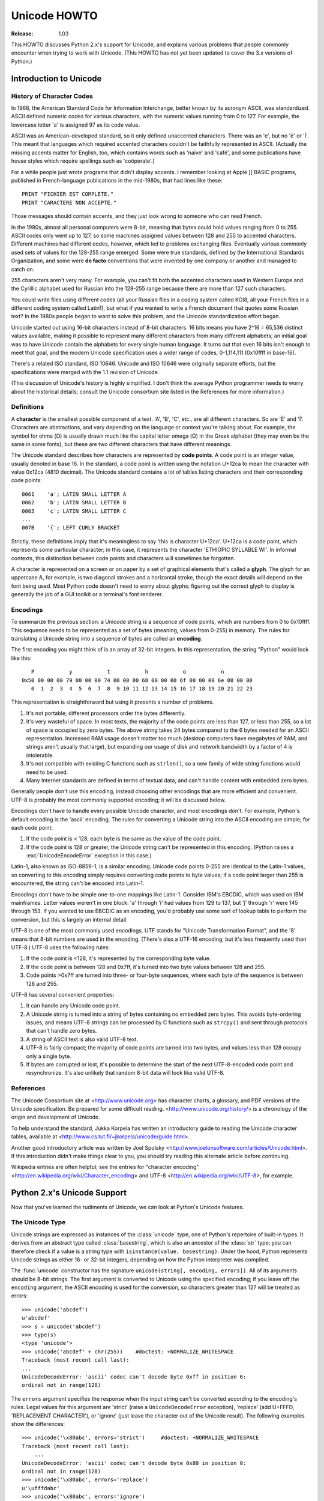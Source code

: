 *****************
  Unicode HOWTO
*****************

:Release: 1.03

This HOWTO discusses Python 2.x's support for Unicode, and explains
various problems that people commonly encounter when trying to work
with Unicode.  (This HOWTO has not yet been updated to cover the 3.x
versions of Python.)

Introduction to Unicode
=======================

History of Character Codes
--------------------------

In 1968, the American Standard Code for Information Interchange, better known by
its acronym ASCII, was standardized.  ASCII defined numeric codes for various
characters, with the numeric values running from 0 to
127.  For example, the lowercase letter 'a' is assigned 97 as its code
value.

ASCII was an American-developed standard, so it only defined unaccented
characters.  There was an 'e', but no 'é' or 'Í'.  This meant that languages
which required accented characters couldn't be faithfully represented in ASCII.
(Actually the missing accents matter for English, too, which contains words such
as 'naïve' and 'café', and some publications have house styles which require
spellings such as 'coöperate'.)

For a while people just wrote programs that didn't display accents.  I remember
looking at Apple ][ BASIC programs, published in French-language publications in
the mid-1980s, that had lines like these::

   PRINT "FICHIER EST COMPLETE."
   PRINT "CARACTERE NON ACCEPTE."

Those messages should contain accents, and they just look wrong to someone who
can read French.

In the 1980s, almost all personal computers were 8-bit, meaning that bytes could
hold values ranging from 0 to 255.  ASCII codes only went up to 127, so some
machines assigned values between 128 and 255 to accented characters.  Different
machines had different codes, however, which led to problems exchanging files.
Eventually various commonly used sets of values for the 128-255 range emerged.
Some were true standards, defined by the International Standards Organization,
and some were **de facto** conventions that were invented by one company or
another and managed to catch on.

255 characters aren't very many.  For example, you can't fit both the accented
characters used in Western Europe and the Cyrillic alphabet used for Russian
into the 128-255 range because there are more than 127 such characters.

You could write files using different codes (all your Russian files in a coding
system called KOI8, all your French files in a different coding system called
Latin1), but what if you wanted to write a French document that quotes some
Russian text?  In the 1980s people began to want to solve this problem, and the
Unicode standardization effort began.

Unicode started out using 16-bit characters instead of 8-bit characters.  16
bits means you have 2^16 = 65,536 distinct values available, making it possible
to represent many different characters from many different alphabets; an initial
goal was to have Unicode contain the alphabets for every single human language.
It turns out that even 16 bits isn't enough to meet that goal, and the modern
Unicode specification uses a wider range of codes, 0-1,114,111 (0x10ffff in
base-16).

There's a related ISO standard, ISO 10646.  Unicode and ISO 10646 were
originally separate efforts, but the specifications were merged with the 1.1
revision of Unicode.

(This discussion of Unicode's history is highly simplified.  I don't think the
average Python programmer needs to worry about the historical details; consult
the Unicode consortium site listed in the References for more information.)


Definitions
-----------

A **character** is the smallest possible component of a text.  'A', 'B', 'C',
etc., are all different characters.  So are 'È' and 'Í'.  Characters are
abstractions, and vary depending on the language or context you're talking
about.  For example, the symbol for ohms (Ω) is usually drawn much like the
capital letter omega (Ω) in the Greek alphabet (they may even be the same in
some fonts), but these are two different characters that have different
meanings.

The Unicode standard describes how characters are represented by **code
points**.  A code point is an integer value, usually denoted in base 16.  In the
standard, a code point is written using the notation U+12ca to mean the
character with value 0x12ca (4810 decimal).  The Unicode standard contains a lot
of tables listing characters and their corresponding code points::

   0061    'a'; LATIN SMALL LETTER A
   0062    'b'; LATIN SMALL LETTER B
   0063    'c'; LATIN SMALL LETTER C
   ...
   007B    '{'; LEFT CURLY BRACKET

Strictly, these definitions imply that it's meaningless to say 'this is
character U+12ca'.  U+12ca is a code point, which represents some particular
character; in this case, it represents the character 'ETHIOPIC SYLLABLE WI'.  In
informal contexts, this distinction between code points and characters will
sometimes be forgotten.

A character is represented on a screen or on paper by a set of graphical
elements that's called a **glyph**.  The glyph for an uppercase A, for example,
is two diagonal strokes and a horizontal stroke, though the exact details will
depend on the font being used.  Most Python code doesn't need to worry about
glyphs; figuring out the correct glyph to display is generally the job of a GUI
toolkit or a terminal's font renderer.


Encodings
---------

To summarize the previous section: a Unicode string is a sequence of code
points, which are numbers from 0 to 0x10ffff.  This sequence needs to be
represented as a set of bytes (meaning, values from 0-255) in memory.  The rules
for translating a Unicode string into a sequence of bytes are called an
**encoding**.

The first encoding you might think of is an array of 32-bit integers.  In this
representation, the string "Python" would look like this::

       P           y           t           h           o           n
    0x50 00 00 00 79 00 00 00 74 00 00 00 68 00 00 00 6f 00 00 00 6e 00 00 00
       0  1  2  3  4  5  6  7  8  9 10 11 12 13 14 15 16 17 18 19 20 21 22 23

This representation is straightforward but using it presents a number of
problems.

1. It's not portable; different processors order the bytes differently.

2. It's very wasteful of space.  In most texts, the majority of the code points
   are less than 127, or less than 255, so a lot of space is occupied by zero
   bytes.  The above string takes 24 bytes compared to the 6 bytes needed for an
   ASCII representation.  Increased RAM usage doesn't matter too much (desktop
   computers have megabytes of RAM, and strings aren't usually that large), but
   expanding our usage of disk and network bandwidth by a factor of 4 is
   intolerable.

3. It's not compatible with existing C functions such as ``strlen()``, so a new
   family of wide string functions would need to be used.

4. Many Internet standards are defined in terms of textual data, and can't
   handle content with embedded zero bytes.

Generally people don't use this encoding, instead choosing other
encodings that are more efficient and convenient.  UTF-8 is probably
the most commonly supported encoding; it will be discussed below.

Encodings don't have to handle every possible Unicode character, and most
encodings don't.  For example, Python's default encoding is the 'ascii'
encoding.  The rules for converting a Unicode string into the ASCII encoding are
simple; for each code point:

1. If the code point is < 128, each byte is the same as the value of the code
   point.

2. If the code point is 128 or greater, the Unicode string can't be represented
   in this encoding.  (Python raises a :exc:`UnicodeEncodeError` exception in this
   case.)

Latin-1, also known as ISO-8859-1, is a similar encoding.  Unicode code points
0-255 are identical to the Latin-1 values, so converting to this encoding simply
requires converting code points to byte values; if a code point larger than 255
is encountered, the string can't be encoded into Latin-1.

Encodings don't have to be simple one-to-one mappings like Latin-1.  Consider
IBM's EBCDIC, which was used on IBM mainframes.  Letter values weren't in one
block: 'a' through 'i' had values from 129 to 137, but 'j' through 'r' were 145
through 153.  If you wanted to use EBCDIC as an encoding, you'd probably use
some sort of lookup table to perform the conversion, but this is largely an
internal detail.

UTF-8 is one of the most commonly used encodings.  UTF stands for "Unicode
Transformation Format", and the '8' means that 8-bit numbers are used in the
encoding.  (There's also a UTF-16 encoding, but it's less frequently used than
UTF-8.)  UTF-8 uses the following rules:

1. If the code point is <128, it's represented by the corresponding byte value.
2. If the code point is between 128 and 0x7ff, it's turned into two byte values
   between 128 and 255.
3. Code points >0x7ff are turned into three- or four-byte sequences, where each
   byte of the sequence is between 128 and 255.

UTF-8 has several convenient properties:

1. It can handle any Unicode code point.
2. A Unicode string is turned into a string of bytes containing no embedded zero
   bytes.  This avoids byte-ordering issues, and means UTF-8 strings can be
   processed by C functions such as ``strcpy()`` and sent through protocols that
   can't handle zero bytes.
3. A string of ASCII text is also valid UTF-8 text.
4. UTF-8 is fairly compact; the majority of code points are turned into two
   bytes, and values less than 128 occupy only a single byte.
5. If bytes are corrupted or lost, it's possible to determine the start of the
   next UTF-8-encoded code point and resynchronize.  It's also unlikely that
   random 8-bit data will look like valid UTF-8.



References
----------

The Unicode Consortium site at <http://www.unicode.org> has character charts, a
glossary, and PDF versions of the Unicode specification.  Be prepared for some
difficult reading.  <http://www.unicode.org/history/> is a chronology of the
origin and development of Unicode.

To help understand the standard, Jukka Korpela has written an introductory guide
to reading the Unicode character tables, available at
<http://www.cs.tut.fi/~jkorpela/unicode/guide.html>.

Another good introductory article was written by Joel Spolsky
<http://www.joelonsoftware.com/articles/Unicode.html>.
If this introduction didn't make things clear to you, you should try reading this
alternate article before continuing.

.. Jason Orendorff XXX http://www.jorendorff.com/articles/unicode/ is broken

Wikipedia entries are often helpful; see the entries for "character encoding"
<http://en.wikipedia.org/wiki/Character_encoding> and UTF-8
<http://en.wikipedia.org/wiki/UTF-8>, for example.


Python 2.x's Unicode Support
============================

Now that you've learned the rudiments of Unicode, we can look at Python's
Unicode features.


The Unicode Type
----------------

Unicode strings are expressed as instances of the :class:`unicode` type, one of
Python's repertoire of built-in types.  It derives from an abstract type called
:class:`basestring`, which is also an ancestor of the :class:`str` type; you can
therefore check if a value is a string type with ``isinstance(value,
basestring)``.  Under the hood, Python represents Unicode strings as either 16-
or 32-bit integers, depending on how the Python interpreter was compiled.

The :func:`unicode` constructor has the signature ``unicode(string[, encoding,
errors])``.  All of its arguments should be 8-bit strings.  The first argument
is converted to Unicode using the specified encoding; if you leave off the
``encoding`` argument, the ASCII encoding is used for the conversion, so
characters greater than 127 will be treated as errors::

    >>> unicode('abcdef')
    u'abcdef'
    >>> s = unicode('abcdef')
    >>> type(s)
    <type 'unicode'>
    >>> unicode('abcdef' + chr(255))    #doctest: +NORMALIZE_WHITESPACE
    Traceback (most recent call last):
    ...
    UnicodeDecodeError: 'ascii' codec can't decode byte 0xff in position 6:
    ordinal not in range(128)

The ``errors`` argument specifies the response when the input string can't be
converted according to the encoding's rules.  Legal values for this argument are
'strict' (raise a ``UnicodeDecodeError`` exception), 'replace' (add U+FFFD,
'REPLACEMENT CHARACTER'), or 'ignore' (just leave the character out of the
Unicode result).  The following examples show the differences::

    >>> unicode('\x80abc', errors='strict')     #doctest: +NORMALIZE_WHITESPACE
    Traceback (most recent call last):
        ...
    UnicodeDecodeError: 'ascii' codec can't decode byte 0x80 in position 0:
    ordinal not in range(128)
    >>> unicode('\x80abc', errors='replace')
    u'\ufffdabc'
    >>> unicode('\x80abc', errors='ignore')
    u'abc'

Encodings are specified as strings containing the encoding's name.  Python 2.7
comes with roughly 100 different encodings; see the Python Library Reference at
:ref:`standard-encodings` for a list.  Some encodings
have multiple names; for example, 'latin-1', 'iso_8859_1' and '8859' are all
synonyms for the same encoding.

One-character Unicode strings can also be created with the :func:`unichr`
built-in function, which takes integers and returns a Unicode string of length 1
that contains the corresponding code point.  The reverse operation is the
built-in :func:`ord` function that takes a one-character Unicode string and
returns the code point value::

    >>> unichr(40960)
    u'\ua000'
    >>> ord(u'\ua000')
    40960

Instances of the :class:`unicode` type have many of the same methods as the
8-bit string type for operations such as searching and formatting::

    >>> s = u'Was ever feather so lightly blown to and fro as this multitude?'
    >>> s.count('e')
    5
    >>> s.find('feather')
    9
    >>> s.find('bird')
    -1
    >>> s.replace('feather', 'sand')
    u'Was ever sand so lightly blown to and fro as this multitude?'
    >>> s.upper()
    u'WAS EVER FEATHER SO LIGHTLY BLOWN TO AND FRO AS THIS MULTITUDE?'

Note that the arguments to these methods can be Unicode strings or 8-bit
strings.  8-bit strings will be converted to Unicode before carrying out the
operation; Python's default ASCII encoding will be used, so characters greater
than 127 will cause an exception::

    >>> s.find('Was\x9f')                   #doctest: +NORMALIZE_WHITESPACE
    Traceback (most recent call last):
        ...
    UnicodeDecodeError: 'ascii' codec can't decode byte 0x9f in position 3:
    ordinal not in range(128)
    >>> s.find(u'Was\x9f')
    -1

Much Python code that operates on strings will therefore work with Unicode
strings without requiring any changes to the code.  (Input and output code needs
more updating for Unicode; more on this later.)

Another important method is ``.encode([encoding], [errors='strict'])``, which
returns an 8-bit string version of the Unicode string, encoded in the requested
encoding.  The ``errors`` parameter is the same as the parameter of the
``unicode()`` constructor, with one additional possibility; as well as 'strict',
'ignore', and 'replace', you can also pass 'xmlcharrefreplace' which uses XML's
character references.  The following example shows the different results::

    >>> u = unichr(40960) + u'abcd' + unichr(1972)
    >>> u.encode('utf-8')
    '\xea\x80\x80abcd\xde\xb4'
    >>> u.encode('ascii')                       #doctest: +NORMALIZE_WHITESPACE
    Traceback (most recent call last):
        ...
    UnicodeEncodeError: 'ascii' codec can't encode character u'\ua000' in
    position 0: ordinal not in range(128)
    >>> u.encode('ascii', 'ignore')
    'abcd'
    >>> u.encode('ascii', 'replace')
    '?abcd?'
    >>> u.encode('ascii', 'xmlcharrefreplace')
    '&#40960;abcd&#1972;'

Python's 8-bit strings have a ``.decode([encoding], [errors])`` method that
interprets the string using the given encoding::

    >>> u = unichr(40960) + u'abcd' + unichr(1972)   # Assemble a string
    >>> utf8_version = u.encode('utf-8')             # Encode as UTF-8
    >>> type(utf8_version), utf8_version
    (<type 'str'>, '\xea\x80\x80abcd\xde\xb4')
    >>> u2 = utf8_version.decode('utf-8')            # Decode using UTF-8
    >>> u == u2                                      # The two strings match
    True

The low-level routines for registering and accessing the available encodings are
found in the :mod:`codecs` module.  However, the encoding and decoding functions
returned by this module are usually more low-level than is comfortable, so I'm
not going to describe the :mod:`codecs` module here.  If you need to implement a
completely new encoding, you'll need to learn about the :mod:`codecs` module
interfaces, but implementing encodings is a specialized task that also won't be
covered here.  Consult the Python documentation to learn more about this module.

The most commonly used part of the :mod:`codecs` module is the
:func:`codecs.open` function which will be discussed in the section on input and
output.


Unicode Literals in Python Source Code
--------------------------------------

In Python source code, Unicode literals are written as strings prefixed with the
'u' or 'U' character: ``u'abcdefghijk'``.  Specific code points can be written
using the ``\u`` escape sequence, which is followed by four hex digits giving
the code point.  The ``\U`` escape sequence is similar, but expects 8 hex
digits, not 4.

Unicode literals can also use the same escape sequences as 8-bit strings,
including ``\x``, but ``\x`` only takes two hex digits so it can't express an
arbitrary code point.  Octal escapes can go up to U+01ff, which is octal 777.

::

    >>> s = u"a\xac\u1234\u20ac\U00008000"
    ... #      ^^^^ two-digit hex escape
    ... #          ^^^^^^ four-digit Unicode escape
    ... #                      ^^^^^^^^^^ eight-digit Unicode escape
    >>> for c in s:  print ord(c),
    ...
    97 172 4660 8364 32768

Using escape sequences for code points greater than 127 is fine in small doses,
but becomes an annoyance if you're using many accented characters, as you would
in a program with messages in French or some other accent-using language.  You
can also assemble strings using the :func:`unichr` built-in function, but this is
even more tedious.

Ideally, you'd want to be able to write literals in your language's natural
encoding.  You could then edit Python source code with your favorite editor
which would display the accented characters naturally, and have the right
characters used at runtime.

Python supports writing Unicode literals in any encoding, but you have to
declare the encoding being used.  This is done by including a special comment as
either the first or second line of the source file::

    #!/usr/bin/env python
    # -*- coding: latin-1 -*-

    u = u'abcdé'
    print ord(u[-1])

The syntax is inspired by Emacs's notation for specifying variables local to a
file.  Emacs supports many different variables, but Python only supports
'coding'.  The ``-*-`` symbols indicate to Emacs that the comment is special;
they have no significance to Python but are a convention.  Python looks for
``coding: name`` or ``coding=name`` in the comment.

If you don't include such a comment, the default encoding used will be ASCII.
Versions of Python before 2.4 were Euro-centric and assumed Latin-1 as a default
encoding for string literals; in Python 2.4, characters greater than 127 still
work but result in a warning.  For example, the following program has no
encoding declaration::

    #!/usr/bin/env python
    u = u'abcdé'
    print ord(u[-1])

When you run it with Python 2.4, it will output the following warning::

    amk:~$ python2.4 p263.py
    sys:1: DeprecationWarning: Non-ASCII character '\xe9'
         in file p263.py on line 2, but no encoding declared;
         see http://www.python.org/peps/pep-0263.html for details

Python 2.5 and higher are stricter and will produce a syntax error::

    amk:~$ python2.5 p263.py
    File "/tmp/p263.py", line 2
    SyntaxError: Non-ASCII character '\xc3' in file /tmp/p263.py
      on line 2, but no encoding declared; see
      http://www.python.org/peps/pep-0263.html for details


Unicode Properties
------------------

The Unicode specification includes a database of information about code points.
For each code point that's defined, the information includes the character's
name, its category, the numeric value if applicable (Unicode has characters
representing the Roman numerals and fractions such as one-third and
four-fifths).  There are also properties related to the code point's use in
bidirectional text and other display-related properties.

The following program displays some information about several characters, and
prints the numeric value of one particular character::

    import unicodedata

    u = unichr(233) + unichr(0x0bf2) + unichr(3972) + unichr(6000) + unichr(13231)

    for i, c in enumerate(u):
        print i, '%04x' % ord(c), unicodedata.category(c),
        print unicodedata.name(c)

    # Get numeric value of second character
    print unicodedata.numeric(u[1])

When run, this prints::

    0 00e9 Ll LATIN SMALL LETTER E WITH ACUTE
    1 0bf2 No TAMIL NUMBER ONE THOUSAND
    2 0f84 Mn TIBETAN MARK HALANTA
    3 1770 Lo TAGBANWA LETTER SA
    4 33af So SQUARE RAD OVER S SQUARED
    1000.0

The category codes are abbreviations describing the nature of the character.
These are grouped into categories such as "Letter", "Number", "Punctuation", or
"Symbol", which in turn are broken up into subcategories.  To take the codes
from the above output, ``'Ll'`` means 'Letter, lowercase', ``'No'`` means
"Number, other", ``'Mn'`` is "Mark, nonspacing", and ``'So'`` is "Symbol,
other".  See
<http://www.unicode.org/reports/tr44/#General_Category_Values> for a
list of category codes.

References
----------

The Unicode and 8-bit string types are described in the Python library reference
at :ref:`typesseq`.

The documentation for the :mod:`unicodedata` module.

The documentation for the :mod:`codecs` module.

Marc-André Lemburg gave a presentation at EuroPython 2002 titled "Python and
Unicode".  A PDF version of his slides is available at
<http://downloads.egenix.com/python/Unicode-EPC2002-Talk.pdf>, and is an
excellent overview of the design of Python's Unicode features.


Reading and Writing Unicode Data
================================

Once you've written some code that works with Unicode data, the next problem is
input/output.  How do you get Unicode strings into your program, and how do you
convert Unicode into a form suitable for storage or transmission?

It's possible that you may not need to do anything depending on your input
sources and output destinations; you should check whether the libraries used in
your application support Unicode natively.  XML parsers often return Unicode
data, for example.  Many relational databases also support Unicode-valued
columns and can return Unicode values from an SQL query.

Unicode data is usually converted to a particular encoding before it gets
written to disk or sent over a socket.  It's possible to do all the work
yourself: open a file, read an 8-bit string from it, and convert the string with
``unicode(str, encoding)``.  However, the manual approach is not recommended.

One problem is the multi-byte nature of encodings; one Unicode character can be
represented by several bytes.  If you want to read the file in arbitrary-sized
chunks (say, 1K or 4K), you need to write error-handling code to catch the case
where only part of the bytes encoding a single Unicode character are read at the
end of a chunk.  One solution would be to read the entire file into memory and
then perform the decoding, but that prevents you from working with files that
are extremely large; if you need to read a 2Gb file, you need 2Gb of RAM.
(More, really, since for at least a moment you'd need to have both the encoded
string and its Unicode version in memory.)

The solution would be to use the low-level decoding interface to catch the case
of partial coding sequences.  The work of implementing this has already been
done for you: the :mod:`codecs` module includes a version of the :func:`open`
function that returns a file-like object that assumes the file's contents are in
a specified encoding and accepts Unicode parameters for methods such as
``.read()`` and ``.write()``.

The function's parameters are ``open(filename, mode='rb', encoding=None,
errors='strict', buffering=1)``.  ``mode`` can be ``'r'``, ``'w'``, or ``'a'``,
just like the corresponding parameter to the regular built-in ``open()``
function; add a ``'+'`` to update the file.  ``buffering`` is similarly parallel
to the standard function's parameter.  ``encoding`` is a string giving the
encoding to use; if it's left as ``None``, a regular Python file object that
accepts 8-bit strings is returned.  Otherwise, a wrapper object is returned, and
data written to or read from the wrapper object will be converted as needed.
``errors`` specifies the action for encoding errors and can be one of the usual
values of 'strict', 'ignore', and 'replace'.

Reading Unicode from a file is therefore simple::

    import codecs
    f = codecs.open('unicode.rst', encoding='utf-8')
    for line in f:
        print repr(line)

It's also possible to open files in update mode, allowing both reading and
writing::

    f = codecs.open('test', encoding='utf-8', mode='w+')
    f.write(u'\u4500 blah blah blah\n')
    f.seek(0)
    print repr(f.readline()[:1])
    f.close()

Unicode character U+FEFF is used as a byte-order mark (BOM), and is often
written as the first character of a file in order to assist with autodetection
of the file's byte ordering.  Some encodings, such as UTF-16, expect a BOM to be
present at the start of a file; when such an encoding is used, the BOM will be
automatically written as the first character and will be silently dropped when
the file is read.  There are variants of these encodings, such as 'utf-16-le'
and 'utf-16-be' for little-endian and big-endian encodings, that specify one
particular byte ordering and don't skip the BOM.


Unicode filenames
-----------------

Most of the operating systems in common use today support filenames that contain
arbitrary Unicode characters.  Usually this is implemented by converting the
Unicode string into some encoding that varies depending on the system.  For
example, Mac OS X uses UTF-8 while Windows uses a configurable encoding; on
Windows, Python uses the name "mbcs" to refer to whatever the currently
configured encoding is.  On Unix systems, there will only be a filesystem
encoding if you've set the ``LANG`` or ``LC_CTYPE`` environment variables; if
you haven't, the default encoding is ASCII.

The :func:`sys.getfilesystemencoding` function returns the encoding to use on
your current system, in case you want to do the encoding manually, but there's
not much reason to bother.  When opening a file for reading or writing, you can
usually just provide the Unicode string as the filename, and it will be
automatically converted to the right encoding for you::

    filename = u'filename\u4500abc'
    f = open(filename, 'w')
    f.write('blah\n')
    f.close()

Functions in the :mod:`os` module such as :func:`os.stat` will also accept Unicode
filenames.

:func:`os.listdir`, which returns filenames, raises an issue: should it return
the Unicode version of filenames, or should it return 8-bit strings containing
the encoded versions?  :func:`os.listdir` will do both, depending on whether you
provided the directory path as an 8-bit string or a Unicode string.  If you pass
a Unicode string as the path, filenames will be decoded using the filesystem's
encoding and a list of Unicode strings will be returned, while passing an 8-bit
path will return the 8-bit versions of the filenames.  For example, assuming the
default filesystem encoding is UTF-8, running the following program::

   fn = u'filename\u4500abc'
   f = open(fn, 'w')
   f.close()

   import os
   print os.listdir('.')
   print os.listdir(u'.')

will produce the following output::

   amk:~$ python t.py
   ['.svn', 'filename\xe4\x94\x80abc', ...]
   [u'.svn', u'filename\u4500abc', ...]

The first list contains UTF-8-encoded filenames, and the second list contains
the Unicode versions.



Tips for Writing Unicode-aware Programs
---------------------------------------

This section provides some suggestions on writing software that deals with
Unicode.

The most important tip is:

    Software should only work with Unicode strings internally, converting to a
    particular encoding on output.

If you attempt to write processing functions that accept both Unicode and 8-bit
strings, you will find your program vulnerable to bugs wherever you combine the
two different kinds of strings.  Python's default encoding is ASCII, so whenever
a character with an ASCII value > 127 is in the input data, you'll get a
:exc:`UnicodeDecodeError` because that character can't be handled by the ASCII
encoding.

It's easy to miss such problems if you only test your software with data that
doesn't contain any accents; everything will seem to work, but there's actually
a bug in your program waiting for the first user who attempts to use characters
> 127.  A second tip, therefore, is:

    Include characters > 127 and, even better, characters > 255 in your test
    data.

When using data coming from a web browser or some other untrusted source, a
common technique is to check for illegal characters in a string before using the
string in a generated command line or storing it in a database.  If you're doing
this, be careful to check the string once it's in the form that will be used or
stored; it's possible for encodings to be used to disguise characters.  This is
especially true if the input data also specifies the encoding; many encodings
leave the commonly checked-for characters alone, but Python includes some
encodings such as ``'base64'`` that modify every single character.

For example, let's say you have a content management system that takes a Unicode
filename, and you want to disallow paths with a '/' character.  You might write
this code::

    def read_file (filename, encoding):
        if '/' in filename:
            raise ValueError("'/' not allowed in filenames")
        unicode_name = filename.decode(encoding)
        f = open(unicode_name, 'r')
        # ... return contents of file ...

However, if an attacker could specify the ``'base64'`` encoding, they could pass
``'L2V0Yy9wYXNzd2Q='``, which is the base-64 encoded form of the string
``'/etc/passwd'``, to read a system file.  The above code looks for ``'/'``
characters in the encoded form and misses the dangerous character in the
resulting decoded form.

References
----------

The PDF slides for Marc-André Lemburg's presentation "Writing Unicode-aware
Applications in Python" are available at
<http://downloads.egenix.com/python/LSM2005-Developing-Unicode-aware-applications-in-Python.pdf>
and discuss questions of character encodings as well as how to internationalize
and localize an application.


Revision History and Acknowledgements
=====================================

Thanks to the following people who have noted errors or offered suggestions on
this article: Nicholas Bastin, Marius Gedminas, Kent Johnson, Ken Krugler,
Marc-André Lemburg, Martin von Löwis, Chad Whitacre.

Version 1.0: posted August 5 2005.

Version 1.01: posted August 7 2005.  Corrects factual and markup errors; adds
several links.

Version 1.02: posted August 16 2005.  Corrects factual errors.

Version 1.03: posted June 20 2010.  Notes that Python 3.x is not covered,
and that the HOWTO only covers 2.x.


.. comment Describe Python 3.x support (new section? new document?)
.. comment Additional topic: building Python w/ UCS2 or UCS4 support
.. comment Describe obscure -U switch somewhere?
.. comment Describe use of codecs.StreamRecoder and StreamReaderWriter

.. comment
   Original outline:

   - [ ] Unicode introduction
       - [ ] ASCII
       - [ ] Terms
           - [ ] Character
           - [ ] Code point
         - [ ] Encodings
            - [ ] Common encodings: ASCII, Latin-1, UTF-8
       - [ ] Unicode Python type
           - [ ] Writing unicode literals
               - [ ] Obscurity: -U switch
           - [ ] Built-ins
               - [ ] unichr()
               - [ ] ord()
               - [ ] unicode() constructor
           - [ ] Unicode type
               - [ ] encode(), decode() methods
       - [ ] Unicodedata module for character properties
       - [ ] I/O
           - [ ] Reading/writing Unicode data into files
               - [ ] Byte-order marks
           - [ ] Unicode filenames
       - [ ] Writing Unicode programs
           - [ ] Do everything in Unicode
           - [ ] Declaring source code encodings (PEP 263)
       - [ ] Other issues
           - [ ] Building Python (UCS2, UCS4)
